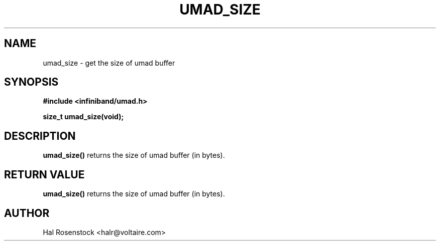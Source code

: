 .\" -*- nroff -*-
.\" Licensed under the OpenIB.org BSD license (FreeBSD Variant) - See COPYING.md
.\"
.TH UMAD_SIZE 3  "May 21, 2007" "OpenIB" "OpenIB Programmer's Manual"
.SH "NAME"
umad_size \- get the size of umad buffer
.SH "SYNOPSIS"
.nf
.B #include <infiniband/umad.h>
.sp
.BI "size_t umad_size(void);
.fi
.SH "DESCRIPTION"
.B umad_size()
returns the size of umad buffer (in bytes).
.SH "RETURN VALUE"
.B umad_size()
returns the size of umad buffer (in bytes).
.SH "AUTHOR"
.TP
Hal Rosenstock <halr@voltaire.com>
